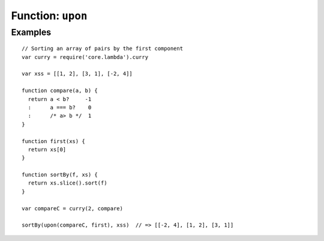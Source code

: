 ******************
Function: ``upon``
******************

.. apifunction:: core.lambda.upon

Examples
--------

::

    // Sorting an array of pairs by the first component
    var curry = require('core.lambda').curry
    
    var xss = [[1, 2], [3, 1], [-2, 4]]
    
    function compare(a, b) {
      return a < b?     -1
      :      a === b?    0
      :      /* a> b */  1
    }
    
    function first(xs) {
      return xs[0]
    }
    
    function sortBy(f, xs) {
      return xs.slice().sort(f)
    }
    
    var compareC = curry(2, compare)
        
    sortBy(upon(compareC, first), xss)  // => [[-2, 4], [1, 2], [3, 1]]
